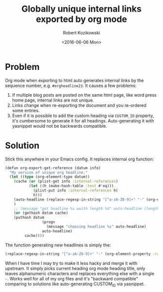#+BLOG: wordpress
#+POSTID: 520
#+OPTIONS: toc:3
#+TITLE: Globally unique internal links exported by org mode
#+DATE: <2016-06-06 Mon>
#+AUTHOR: Robert Kozikowski
#+EMAIL: r.kozikowski@gmail.com
* Problem
Org mode when exporting to html auto generates internal links by the sequence number, e.g. =#orgheadline23=.
It causes a few problems:
1. If multiple blog posts are posted on the same html page, like word press home page, internal links are not unique.
2. Links change when re-exporting the document and you re-ordered some entries.
3. Even if it is possible to add the custom heading via =CUSTOM_ID= property, it's cumbersome to generate it for all headings. Auto-generating it with yasnippet would not be backwards compatible.
* Solution
Stick this anywhere in your Emacs config. It replaces internal org function:
#+BEGIN_SRC clojure
  (defun org-export-get-reference (datum info)
    "My version of unique org headline."
    (let ((type (org-element-type datum))
      (cache (or (plist-get info :internal-references)
             (let ((h (make-hash-table :test #'eq)))
               (plist-put info :internal-references h)
               h)))
      (auto-headline (replace-regexp-in-string "[^a-zA-Z0-9]+" "-" (org-element-property :raw-value datum)))
      )
      ;; (message "got headline %s wwith length %d" auto-headline (length auto-headline))
      (or (gethash datum cache)
      (puthash datum
                   (progn
                     (message "choosing headline %s" auto-headline)
                   auto-headline)
           cache))))
#+END_SRC
The function generating new headlines is simply the:
#+BEGIN_SRC clojure :results output
  (replace-regexp-in-string "[^a-zA-Z0-9]+" "-" (org-element-property :raw-value datum))
#+END_SRC

When I have time I may try to make it less hacky and merge it with upstream.
It simply picks current heading org mode heading title, only leaves alphanumeric characters and replaces everything else with a single =-=.
Works well for all of my org files and it's "backward compatible" comparing to solutions like auto-generating CUSTOM_ID via yasnippet.
